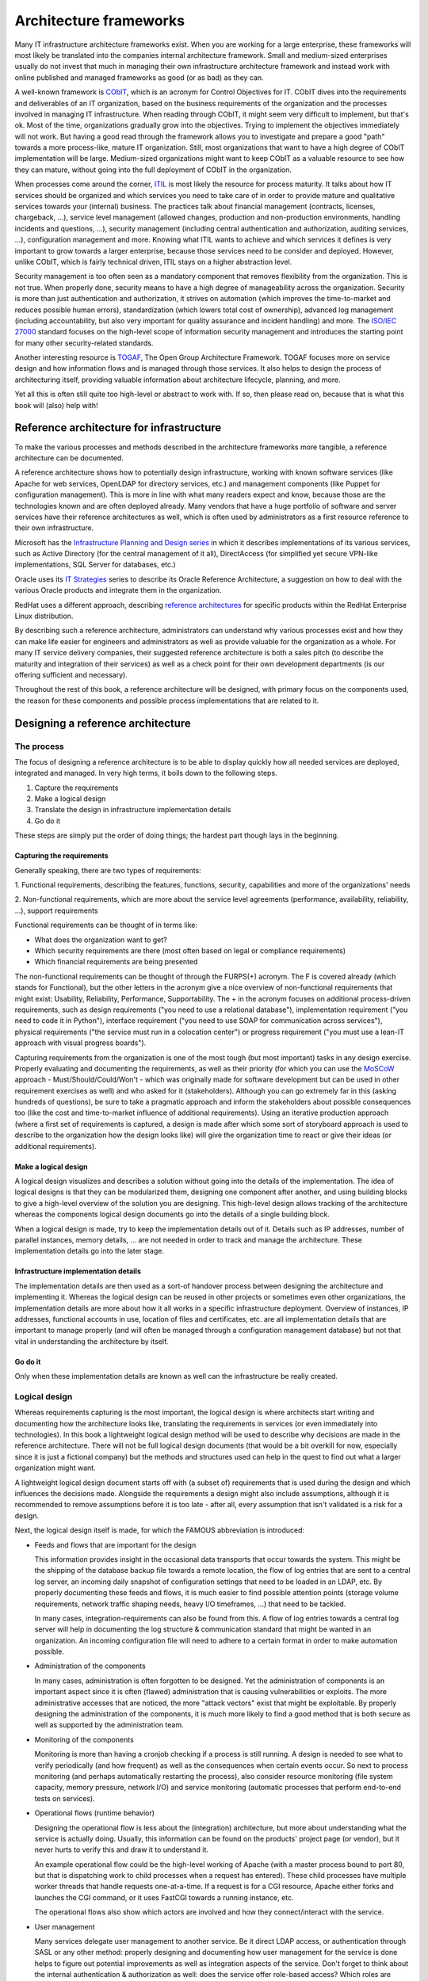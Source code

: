 ***********************
Architecture frameworks
***********************

Many IT infrastructure architecture frameworks exist. When you are working for a
large enterprise, these frameworks will most likely be translated into the
companies internal architecture framework. Small and medium-sized enterprises
usually do not invest that much in managing their own infrastructure
architecture framework and instead work with online published and managed
frameworks as good (or as bad) as they can.

A well-known framework is `CObIT <https://www.isaca.org/Pages/default.aspx>`_,
which is an acronym for Control Objectives for
IT. CObIT dives into the requirements and deliverables of an IT organization,
based on the business requirements of the organization and the processes
involved in managing IT infrastructure. When reading through CObIT, it might
seem very difficult to implement, but that's ok. Most of the time, organizations
gradually grow into the objectives. Trying to implement the objectives
immediately will not work. But having a good read through the framework allows
you to investigate and prepare a good "path" towards a more process-like, mature
IT organization. Still, most organizations that want to have a high degree of
CObIT implementation will be large. Medium-sized organizations might want to
keep CObIT as a valuable resource to see how they can mature, without going into
the full deployment of CObIT in the organization.

When processes come around the corner, `ITIL
<http://www.itil-officialsite.com/home/home.aspx>`_ is most likely the resource for
process maturity. It talks about how IT services should be organized and which
services you need to take care of in order to provide mature and qualitative
services towards your (internal) business. The practices talk about financial
management (contracts, licenses, chargeback, ...), service level management
(allowed changes, production and non-production environments, handling incidents
and questions, ...), security management (including central authentication and
authorization, auditing services, ...), configuration management and more.
Knowing what ITIL wants to achieve and which services it defines is very
important to grow towards a larger enterprise, because those services need to be
consider and deployed. However, unlike CObIT, which is fairly technical driven,
ITIL stays on a higher abstraction level.

Security management is too often seen as a mandatory component that removes
flexibility from the organization. This is not true. When properly done,
security means to have a high degree of manageability across the organization.
Security is more than just authentication and authorization, it strives on
automation (which improves the time-to-market and reduces possible human
errors), standardization (which lowers total cost of ownership), advanced log
management (including accountability, but also very important for quality
assurance and incident handling) and more. The `ISO/IEC 27000 <https://en.wikipedia.org/wiki/ISO/IEC_27000-series>`_ 
standard focuses on
the high-level scope of information security management and introduces the
starting point for many other security-related standards.

Another interesting resource is `TOGAF <http://www.togaf.info/>`_, The
Open Group Architecture Framework.
TOGAF focuses more on service design and how information flows and is managed
through those services. It also helps to design the process of architecturing
itself, providing valuable information about architecture lifecycle, planning,
and more.

Yet all this is often still quite too high-level or abstract to work with. If
so, then please read on, because that is what this book will (also) help with!

Reference architecture for infrastructure
=========================================

To make the various processes and methods described in the architecture
frameworks more tangible, a reference architecture can be documented.

A reference architecture shows how to potentially design infrastructure, working
with known software services (like Apache for web services, OpenLDAP for
directory services, etc.) and management components (like Puppet for
configuration management). This is more in line with what many readers expect
and know, because those are the technologies known and are often deployed
already. Many vendors that have a huge portfolio of software and server services
have their reference architectures as well, which is often used by
administrators as a first resource reference to their own infrastructure.

Microsoft has the `Infrastructure Planning and Design series
<http://technet.microsoft.com/en-us/library/cc196387.aspx>`_ in which it
describes implementations of its various services, such as Active Directory (for
the central management of it all), DirectAccess (for simplified yet secure
VPN-like implementations, SQL Server for databases, etc.)

Oracle uses its `IT Strategies <http://www.oracle.com/goto/itstrategies>`_
series to describe its Oracle Reference Architecture, a suggestion on how to
deal with the various Oracle products and integrate them in the organization.

RedHat uses a different approach, describing `reference architectures
<https://www.redhat.com/resourcelibrary/reference-architectures/>`_ for specific
products within the RedHat Enterprise Linux distribution.

By describing such a reference architecture, administrators can understand why
various processes exist and how they can make life easier for engineers and
administrators as well as provide valuable for the organization as a whole. For
many IT service delivery companies, their suggested reference architecture is
both a sales pitch (to describe the maturity and integration of their services)
as well as a check point for their own development departments (is our offering
sufficient and necessary).

Throughout the rest of this book, a reference architecture will be designed,
with primary focus on the components used, the reason for these components and
possible process implementations that are related to it.

Designing a reference architecture
==================================

The process
-----------

The focus of designing a reference architecture is to be able to display quickly
how all needed services are deployed, integrated and managed. In very high
terms, it boils down to the following steps.

1. Capture the requirements
2. Make a logical design
3. Translate the design in infrastructure implementation details
4. Go do it

These steps are simply put the order of doing things; the hardest part though
lays in the beginning.

Capturing the requirements
^^^^^^^^^^^^^^^^^^^^^^^^^^

Generally speaking, there are two types of requirements:

1. Functional requirements, describing the features, functions, security,
capabilities and more of the organizations' needs

2. Non-functional requirements, which are more about the service level
agreements (performance, availability, reliability, ...), support requirements

Functional requirements can be thought of in terms like:

* What does the organization want to get?
* Which security requirements are there (most often based on legal or
  compliance requirements)
* Which financial requirements are being presented

The non-functional requirements can be thought of through the FURPS(+) acronym.
The F is covered already (which stands for Functional), but the other letters in
the acronym give a nice overview of non-functional requirements that might
exist: Usability, Reliability, Performance, Supportability. The + in the acronym
focuses on additional process-driven requirements, such as design requirements
("you need to use a relational database"), implementation requirement ("you need
to code it in Python"), interface requirement ("you need to use SOAP for
communication across services"), physical requirements ("the service must run in
a colocation center") or progress requirement ("you must use a lean-IT approach
with visual progress boards").

Capturing requirements from the organization is one of the most tough (but most
important) tasks in any design exercise. Properly evaluating and documenting the
requirements, as well as their priority (for which you can use the `MoSCoW
<http://www.coleyconsulting.co.uk/moscow.htm>`_ approach -
Must/Should/Could/Won't - which was originally made for software development but
can be used in other requirement exercises as well) and who asked for it
(stakeholders). Although you can go extremely far in this (asking hundreds of
questions), be sure to take a pragmatic approach and inform the stakeholders
about possible consequences too (like the cost and time-to-market influence of
additional requirements). Using an iterative production approach (where a first
set of requirements is captured, a design is made after which some sort of
storyboard approach is used to describe to the organization how the design looks
like) will give the organization time to react or give their ideas (or
additional requirements).

Make a logical design
^^^^^^^^^^^^^^^^^^^^^

A logical design visualizes and describes a solution without going into the
details of the implementation. The idea of logical designs is that they can be
modularized them, designing one component after another, and using building
blocks to give a high-level overview of the solution you are designing. This
high-level design allows tracking of the architecture whereas the components
logical design documents go into the details of a single building block.

When a logical design is made, try to keep the implementation details out of it.
Details such as IP addresses, number of parallel instances, memory details, ...
are not needed in order to track and manage the architecture. These
implementation details go into the later stage.

Infrastructure implementation details
^^^^^^^^^^^^^^^^^^^^^^^^^^^^^^^^^^^^^

The implementation details are then used as a sort-of handover process between
designing the architecture and implementing it. Whereas the logical design can
be reused in other projects or sometimes even other organizations, the
implementation details are more about how it all works in a specific
infrastructure deployment. Overview of instances, IP addresses, functional
accounts in use, location of files and certificates, etc. are all implementation
details that are important to manage properly (and will often be managed through
a configuration management database) but not that vital in understanding the
architecture by itself.

Go do it
^^^^^^^^

Only when these implementation details are known as well can the infrastructure
be really created.

Logical design
--------------

Whereas requirements capturing is the most important, the logical design is
where architects start writing and documenting how the architecture looks like,
translating the requirements in services (or even immediately into
technologies). In this book a lightweight logical design method will be used to
describe why decisions are made in the reference architecture. There will not be
full logical design documents (that would be a bit overkill for now, especially
since it is just a fictional company) but the methods and structures used can
help in the quest to find out what a larger organization might want.

A lightweight logical design document starts off with (a subset of) requirements
that is used during the design and which influences the decisions made.
Alongside the requirements a design might also include assumptions, although it
is recommended to remove assumptions before it is too late - after all, every
assumption that isn't validated is a risk for a design.

Next, the logical design itself is made, for which the FAMOUS abbreviation is
introduced:

* Feeds and flows that are important for the design

  This information provides insight in the occasional data transports that occur towards the system. This might be the shipping of the database backup file towards a remote location, the flow of log entries that are sent to a central log server, an incoming daily snapshot of configuration settings that need to be loaded in an LDAP, etc. By properly documenting these feeds and flows, it is much easier to find possible attention points (storage volume requirements, network traffic shaping needs, heavy I/O timeframes, ...) that need to be tackled.

  In many cases, integration-requirements can also be found from this. A flow of log entries towards a central log server will help in documenting the log structure & communication standard that might be wanted in an organization. An incoming configuration file will need to adhere to a certain format in order to make automation possible.

* Administration of the components

  In many cases, administration is often forgotten to be designed. Yet the administration of components is an important aspect since it is often (flawed) administration that is causing vulnerabilities or exploits. The more administrative accesses that are noticed, the more "attack vectors" exist that might be exploitable. By properly designing the administration of the components, it is much more likely to find a good method that is both secure as well as supported by the administration team.

* Monitoring of the components

  Monitoring is more than having a cronjob checking if a process is still running. A design is needed to see what to verify periodically (and how frequent) as well as the consequences when certain events occur. So next to process monitoring (and perhaps automatically restarting the process), also consider resource monitoring (file system capacity, memory pressure, network I/O) and service monitoring (automatic processes that perform end-to-end tests on services).

* Operational flows (runtime behavior)

  Designing the operational flow is less about the (integration) architecture, but more about understanding what the service is actually doing. Usually, this information can be found on the products' project page (or vendor), but it never hurts to verify this and draw it to understand it.

  An example operational flow could be the high-level working of Apache (with a master process bound to port 80, but that is dispatching work to child processes when a request has entered). These child processes have multiple worker threads that handle requests one-at-a-time. If a request is for a CGI resource, Apache either forks and launches the CGI command, or it uses FastCGI towards a running instance, etc.

  The operational flows also show which actors are involved and how they connect/interact with the service.

* User management

  Many services delegate user management to another service. Be it direct LDAP access, or authentication through SASL or any other method: properly designing and documenting how user management for the service is done helps to figure out potential improvements as well as integration aspects of the service. Don't forget to think about the internal authentication & authorization as well: does the service offer role-based access? Which roles are needed? What are the rights and privileges that these roles should have?

* Security details

  Finally, there is the design of particular security requirements. Based on the earlier design flows, check if these need firewall capabilities (or host filters), encryption (when working with sensitive business data), certain audit requirements that need to be taken care of, gateways that need to be implemented that offer additional filtering or even request rewrites, etc.

After this logical design, write down further details about the design that are
less about the components and more about how they will or could be used. For
this the FASTCARD abbreviation is used:

* Financial information

  If the service has particular licensing restrictions, document how the license works. Is it core-based? User-based? Instance-based? If allowed, document what the cost is of this license as that helps to decide on the usability (and evolution) of the service. Document how to map contracts towards the component.

* Aftermath (future development or evolution)

  The design is most likely either not finished, or is based on the short-term resources available whereas more evolutions are still in sight. For instance, an LDAP can be documented using a master/slave approach, knowing very well that a master/master situation might be in scope later. Document the changes thought to be needed or will be done in the future.

* Selection criteria

  The service probably can serve multiple requests (or types of requests). In many cases, it is best to provide a decision chart or decision table to help administrators and engineers decide if the design fits their needs. For instance, for a web server, the decision table might provide input as to when SSL encryption is needed, when SSL encryption with client certificate validation is needed, etc. For a database, include if (and when) encryption or compression is needed, and so forth.

* Technology lifecycle

  If the project or vendor has described it, document how long this particular version will last. If there is a support contract with a particular vendor, verify if this contract deals with upgrades as well.

* Communication of changes

  Who are the stakeholders that need to be modified when the design changes

* Affiliated standards

  Which standards, policies, guidelines, ... do users, analysts or other roles need to specifically look at when they work with or integrate with this component

* Residual risks

  Issues that cannot be solved by the logical design by itself and thus need to be taken care of during integration or through other means. For instance, if a service does not offer SSL/TLS encryption upon accessing it, a residual risk regarding plain-text network communication should be documented.

* Documentation

  Overview of resources that are interesting to look at

By documenting these two aspects, all information needed about one building block or architecture is readily available. This information should be kept alive during the lifecycle of the components within the architecture. Don't worry if the acronyms are currently too illogical - they will become more clear while looking at the example designs that are described further down the book.


